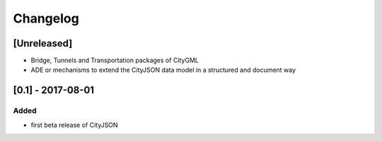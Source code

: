 =========
Changelog
=========


[Unreleased]
------------

- Bridge, Tunnels and Transportation packages of CityGML
- ADE or mechanisms to extend the CityJSON data model in a structured and document way


[0.1] - 2017-08-01 
------------------
Added
*****
- first beta release of CityJSON


